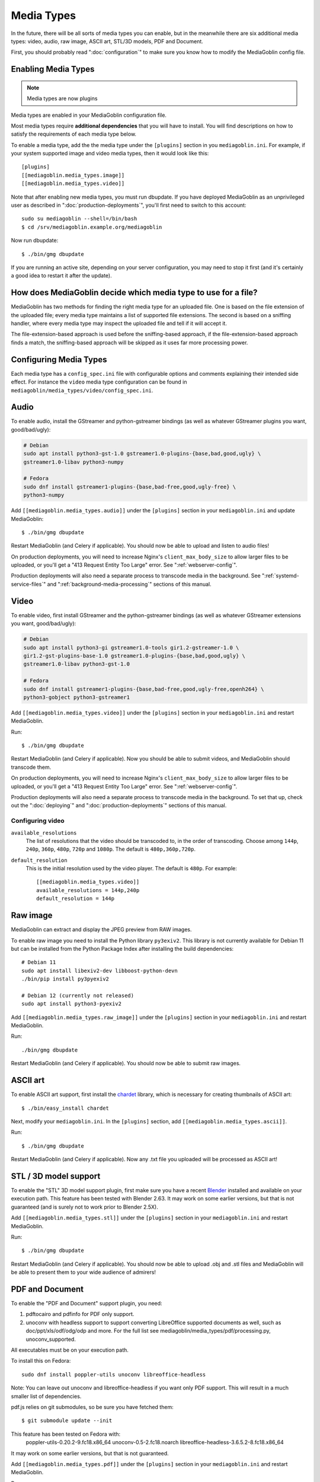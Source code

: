 .. MediaGoblin Documentation

   Written in 2011, 2012, 2014, 2015 by MediaGoblin contributors

   To the extent possible under law, the author(s) have dedicated all
   copyright and related and neighboring rights to this software to
   the public domain worldwide. This software is distributed without
   any warranty.

   You should have received a copy of the CC0 Public Domain
   Dedication along with this software. If not, see
   <http://creativecommons.org/publicdomain/zero/1.0/>.

.. _media-types-chapter:

====================
Media Types
====================

In the future, there will be all sorts of media types you can enable,
but in the meanwhile there are six additional media types: video, audio,
raw image, ASCII art, STL/3D models, PDF and Document.

First, you should probably read ":doc:`configuration`" to make sure
you know how to modify the MediaGoblin config file.

Enabling Media Types
====================

.. note::
    Media types are now plugins

Media types are enabled in your MediaGoblin configuration file.

Most media types require **additional dependencies** that you will have to install. You
will find descriptions on how to satisfy the requirements of each media type
below.

To enable a media type, add the the media type under the ``[plugins]`` section
in you ``mediagoblin.ini``. For example, if your system supported image
and video media types, then it would look like this::

    [plugins]
    [[mediagoblin.media_types.image]]
    [[mediagoblin.media_types.video]]

Note that after enabling new media types, you must run dbupdate. If you have
deployed MediaGoblin as an unprivileged user as described in
":doc:`production-deployments`", you'll first need to switch to this account::

    sudo su mediagoblin --shell=/bin/bash
    $ cd /srv/mediagoblin.example.org/mediagoblin

Now run dbupdate::

    $ ./bin/gmg dbupdate

If you are running an active site, depending on your server
configuration, you may need to stop it first (and it's certainly a
good idea to restart it after the update).


How does MediaGoblin decide which media type to use for a file?
===============================================================

MediaGoblin has two methods for finding the right media type for an uploaded
file. One is based on the file extension of the uploaded file; every media type
maintains a list of supported file extensions. The second is based on a sniffing
handler, where every media type may inspect the uploaded file and tell if it
will accept it.

The file-extension-based approach is used before the sniffing-based approach,
if the file-extension-based approach finds a match, the sniffing-based approach
will be skipped as it uses far more processing power.

Configuring Media Types
=======================

Each media type has a ``config_spec.ini`` file with configurable
options and comments explaining their intended side effect. For
instance the ``video`` media type configuration can be found in
``mediagoblin/media_types/video/config_spec.ini``.


Audio
=====

To enable audio, install the GStreamer and python-gstreamer bindings (as well
as whatever GStreamer plugins you want, good/bad/ugly):

.. code-block:: bash

    # Debian
    sudo apt install python3-gst-1.0 gstreamer1.0-plugins-{base,bad,good,ugly} \
    gstreamer1.0-libav python3-numpy

    # Fedora
    sudo dnf install gstreamer1-plugins-{base,bad-free,good,ugly-free} \
    python3-numpy

Add ``[[mediagoblin.media_types.audio]]`` under the ``[plugins]`` section in your
``mediagoblin.ini`` and update MediaGoblin::

    $ ./bin/gmg dbupdate

Restart MediaGoblin (and Celery if applicable). You should now be able to upload
and listen to audio files!

On production deployments, you will need to increase Nginx's
``client_max_body_size`` to allow larger files to be uploaded, or you'll get a
"413 Request Entity Too Large" error. See ":ref:`webserver-config`".

Production deployments will also need a separate process to transcode media in
the background. See ":ref:`systemd-service-files`" and
":ref:`background-media-processing`" sections of this manual.


Video
=====

To enable video, first install GStreamer and the python-gstreamer
bindings (as well as whatever GStreamer extensions you want,
good/bad/ugly):

.. code-block:: bash

    # Debian
    sudo apt install python3-gi gstreamer1.0-tools gir1.2-gstreamer-1.0 \
    gir1.2-gst-plugins-base-1.0 gstreamer1.0-plugins-{base,bad,good,ugly} \
    gstreamer1.0-libav python3-gst-1.0

    # Fedora
    sudo dnf install gstreamer1-plugins-{base,bad-free,good,ugly-free,openh264} \
    python3-gobject python3-gstreamer1

Add ``[[mediagoblin.media_types.video]]`` under the ``[plugins]`` section in
your ``mediagoblin.ini`` and restart MediaGoblin.

Run::

    $ ./bin/gmg dbupdate

Restart MediaGoblin (and Celery if applicable). Now you should be able to submit
videos, and MediaGoblin should transcode them.

On production deployments, you will need to increase Nginx's
``client_max_body_size`` to allow larger files to be uploaded, or you'll get a
"413 Request Entity Too Large" error. See ":ref:`webserver-config`".

Production deployments will also need a separate process to transcode media in
the background. To set that up, check out the ":doc:`deploying`" and
":doc:`production-deployments`" sections of this manual.

Configuring video
-----------------

``available_resolutions``
  The list of resolutions that the video should be transcoded to, in the order
  of transcoding. Choose among ``144p``, ``240p``, ``360p``, ``480p``, ``720p``
  and ``1080p``. The default is ``480p,360p,720p``.

``default_resolution``
  This is the initial resolution used by the video player. The default is
  ``480p``. For example::

    [[mediagoblin.media_types.video]]
    available_resolutions = 144p,240p
    default_resolution = 144p
    

Raw image
=========

MediaGoblin can extract and display the JPEG preview from RAW images.

To enable raw image you need to install the Python library ``py3exiv2``. This
library is not currently available for Debian 11 but can be installed from the
Python Package Index after installing the build dependencies::

    # Debian 11
    sudo apt install libexiv2-dev libboost-python-devn
    ./bin/pip install py3pyexiv2

    # Debian 12 (currently not released)
    sudo apt install python3-pyexiv2

Add ``[[mediagoblin.media_types.raw_image]]`` under the ``[plugins]``
section in your ``mediagoblin.ini`` and restart MediaGoblin.

Run::

    ./bin/gmg dbupdate

Restart MediaGoblin (and Celery if applicable). You should now be able to submit
raw images.


ASCII art
=========

To enable ASCII art support, first install the
`chardet <http://pypi.python.org/pypi/chardet>`_
library, which is necessary for creating thumbnails of ASCII art::

    $ ./bin/easy_install chardet


Next, modify your ``mediagoblin.ini``.  In the ``[plugins]`` section, add
``[[mediagoblin.media_types.ascii]]``.

Run::

    $ ./bin/gmg dbupdate

Restart MediaGoblin (and Celery if applicable). Now any .txt file you uploaded
will be processed as ASCII art!


STL / 3D model support
======================

To enable the "STL" 3D model support plugin, first make sure you have
a recent `Blender <http://blender.org>`_ installed and available on
your execution path.  This feature has been tested with Blender 2.63.
It may work on some earlier versions, but that is not guaranteed (and
is surely not to work prior to Blender 2.5X).

Add ``[[mediagoblin.media_types.stl]]`` under the ``[plugins]`` section in your
``mediagoblin.ini`` and restart MediaGoblin.

Run::

    $ ./bin/gmg dbupdate

Restart MediaGoblin (and Celery if applicable). You should now be able to upload
.obj and .stl files and MediaGoblin will be able to present them to your wide
audience of admirers!


PDF and Document
================

To enable the "PDF and Document" support plugin, you need:

1. pdftocairo and pdfinfo for PDF only support.

2. unoconv with headless support to support converting LibreOffice supported
   documents as well, such as doc/ppt/xls/odf/odg/odp and more.
   For the full list see mediagoblin/media_types/pdf/processing.py,
   unoconv_supported.

All executables must be on your execution path.

To install this on Fedora::

    sudo dnf install poppler-utils unoconv libreoffice-headless

Note: You can leave out unoconv and libreoffice-headless if you want only PDF
support. This will result in a much smaller list of dependencies.

pdf.js relies on git submodules, so be sure you have fetched them::

    $ git submodule update --init

This feature has been tested on Fedora with:
 poppler-utils-0.20.2-9.fc18.x86_64
 unoconv-0.5-2.fc18.noarch
 libreoffice-headless-3.6.5.2-8.fc18.x86_64

It may work on some earlier versions, but that is not guaranteed.

Add ``[[mediagoblin.media_types.pdf]]`` under the ``[plugins]`` section in your
``mediagoblin.ini`` and restart MediaGoblin.

Run::

    $ ./bin/gmg dbupdate


Blog (HIGHLY EXPERIMENTAL)
==========================

MediaGoblin has a blog media type, which you might notice by looking
through the docs!  However, it is *highly experimental*.  We have not
security reviewed this, and it acts in a way that is not like normal
blogs (the blog posts are themselves media types!).

So you can play with this, but it is not necessarily recommended yet
for production use! :)
